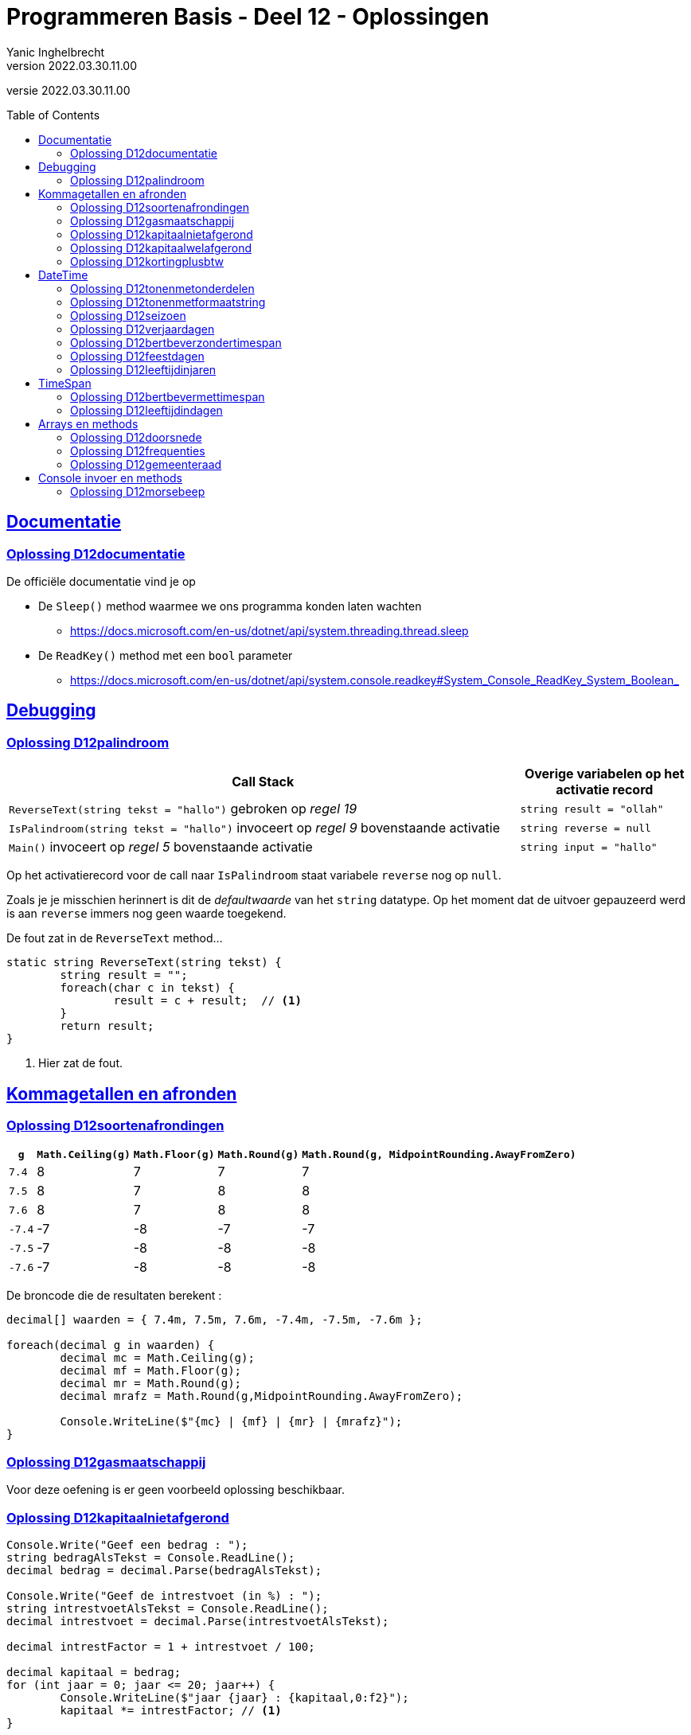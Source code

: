 = Programmeren Basis - Deel 12 - Oplossingen
Yanic Inghelbrecht
v2022.03.30.11.00
// toc and section numbering
:toc: preamble
:toclevels: 4
// geen auto section numbering voor oefeningen (handigere titels en toc)
//:sectnums: 
:sectlinks:
:sectnumlevels: 4
// source code formatting
:prewrap!:
:source-highlighter: rouge
:source-language: csharp
:rouge-style: github
:rouge-css: class
// inject css for highlights using docinfo
:docinfodir: ../common
:docinfo: shared-head
// folders
:imagesdir: images
:url-verdieping: ../{docname}-verdieping/{docname}-verdieping.adoc
:deel-12-oplossingen: ../deel-12-oplossingen/deel-12-oplossingen.adoc
// experimental voor kdb: en btn: macro's van AsciiDoctor
:experimental:

//preamble
[.text-right]
versie {revnumber}
 

 
== Documentatie


 
=== Oplossing D12documentatie

De officiële documentatie vind je op

* De `Sleep()` method waarmee we ons programma konden laten wachten
** link:https://docs.microsoft.com/en-us/dotnet/api/system.threading.thread.sleep[]
* De `ReadKey()` method met een `bool` parameter
** link:https://docs.microsoft.com/en-us/dotnet/api/system.console.readkey#System_Console_ReadKey_System_Boolean_[]


== Debugging

=== Oplossing D12palindroom

[cols="3,1", options="header"]
|===
|Call Stack|Overige variabelen op het activatie record
|`ReverseText(string tekst = "hallo")` gebroken op __regel 19__|`string result = "ollah"`
|`IsPalindroom(string tekst = "hallo")` invoceert op __regel 9__ bovenstaande activatie|`string reverse = null`
|`Main()` invoceert op __regel 5__ bovenstaande activatie|`string input = "hallo"`
|===

Op het activatierecord voor de call naar `IsPalindroom` staat variabele `reverse` nog op `null`.  

Zoals je je misschien herinnert is dit de __defaultwaarde__ van het `string` datatype.  Op het moment dat de uitvoer gepauzeerd werd is aan `reverse` immers nog geen waarde toegekend.

De fout zat in de `ReverseText` method...

[source, csharp, linenums]
----
static string ReverseText(string tekst) {
 	string result = "";
 	foreach(char c in tekst) {
 		result = c + result;  // <1>
 	}
 	return result;
}
----
<1> Hier zat de fout.



== Kommagetallen en afronden



=== Oplossing D12soortenafrondingen

[%autowidth, cols="^,^,^,^,^"]
|===
| `g` | `Math.Ceiling(g)` | `Math.Floor(g)` | `Math.Round(g)` | `Math.Round(g, MidpointRounding.AwayFromZero)`

| `7.4` | 8 | 7 | 7 | 7
| `7.5` | 8 | 7 | 8 | 8
| `7.6` | 8 | 7 | 8 | 8
| `-7.4` | -7 | -8 | -7 | -7
| `-7.5` | -7 | -8 | -8 | -8
| `-7.6` | -7 | -8 | -8 | -8
|===

De broncode die de resultaten berekent :

[source,csharp,linenums]
----
decimal[] waarden = { 7.4m, 7.5m, 7.6m, -7.4m, -7.5m, -7.6m };

foreach(decimal g in waarden) {
	decimal mc = Math.Ceiling(g);
	decimal mf = Math.Floor(g);
	decimal mr = Math.Round(g);
	decimal mrafz = Math.Round(g,MidpointRounding.AwayFromZero);

	Console.WriteLine($"{mc} | {mf} | {mr} | {mrafz}");
}
----


=== Oplossing D12gasmaatschappij

Voor deze oefening is er geen voorbeeld oplossing beschikbaar.


=== Oplossing D12kapitaalnietafgerond
// Y2.12

[source,csharp,linenums]
----
Console.Write("Geef een bedrag : ");
string bedragAlsTekst = Console.ReadLine();
decimal bedrag = decimal.Parse(bedragAlsTekst);

Console.Write("Geef de intrestvoet (in %) : ");
string intrestvoetAlsTekst = Console.ReadLine();
decimal intrestvoet = decimal.Parse(intrestvoetAlsTekst);

decimal intrestFactor = 1 + intrestvoet / 100;

decimal kapitaal = bedrag;
for (int jaar = 0; jaar <= 20; jaar++) {
	Console.WriteLine($"jaar {jaar} : {kapitaal,0:f2}");
	kapitaal *= intrestFactor; // <1>
}
----			
<1> hier wordt de intrest bij het kapitaal geteld (via een vermenigvuldiging).

Als we `intrestFactor = intrestvoet / 100` hadden genomen, dan zou de intrest bij het kapitaal geteld worden met `kapitaal += kapitaal*intrestFactor`.

Beide berekeningswijzen komen op hetzelfde neer.


=== Oplossing D12kapitaalwelafgerond
// Y2.12

[source,csharp,linenums]
----
Console.Write("Geef een bedrag : ");
string bedragAlsTekst = Console.ReadLine();
decimal bedrag = decimal.Parse(bedragAlsTekst);

Console.Write("Geef de intrestvoet (in %) : ");
string intrestvoetAlsTekst = Console.ReadLine();
decimal intrestvoet = decimal.Parse(intrestvoetAlsTekst);

decimal intrestFactor = 1 + intrestvoet / 100;

decimal kapitaal = Math.Round(bedrag, 2); // <1>
for (int jaar = 0; jaar <= 20; jaar++) {
	Console.WriteLine($"jaar {jaar} : {kapitaal,0:f2}"); // <2>
	kapitaal *= intrestFactor;
	kapitaal = Math.Round(kapitaal, 2);   // <1>
}
----	
<1> dit zijn de enige regels die anders zijn dan in de vorige oplossing.
<2> merk op dat we nog steeds in de output afronden (*)

(*) Zijn we eigenlijk zeker dat de __afgerond getoonde bedragen__ (met `0:f2`), overeenkomen met de afgeronde bedragen waarmee we verder rekenen?

Merk vooreerst op dat het __afgerond getoond bedrag__ (op regel <2>) steeds het resultaat is van een voorgaande `Math.Round()` afronding (regels <1>).

Het antwoord is ja : een getal een tweede keer afronden op 2 cijfers na de komma blijft hetzelfde. 

Bijvoorbeeld `123.4567` afronden op 2 cijfers na de komma geeft `123.4600000`. Als we dit dan nogmaals afronden tot 2 cijfers na de komma in de output, tonen we `123.46`.



=== Oplossing D12kortingplusbtw
// Y2.13

[source,csharp,linenums]
----
Console.Write("Geef een bedrag excl. BTW (2 cijfers na de komma) : ");
string bedragExclusiefBTWAlsTekst = Console.ReadLine();
decimal bedragExclusiefBTW = decimal.Parse(bedragExclusiefBTWAlsTekst);

Console.Write("Geef de korting (in %) : ");
string kortingsPercentageAlsTekst = Console.ReadLine();
decimal kortingsPercentage = decimal.Parse(kortingsPercentageAlsTekst);

Console.Write("Geef het BTW-tarief (in %) : ");
string btwPercentageAlsTekst = Console.ReadLine();
decimal btwPercentage = decimal.Parse(btwPercentageAlsTekst);

decimal kortingNietAfgerond = bedragExclusiefBTW * (kortingsPercentage / 100);
decimal korting = Math.Round(kortingNietAfgerond, 2, MidpointRounding.AwayFromZero);

decimal belastbaarBedrag = bedragExclusiefBTW - korting; // zal automatisch ook 2 cijfers na de komma hebben
decimal btwNietAfgerond = belastbaarBedrag * (btwPercentage / 100);
decimal btw = Math.Round(btwNietAfgerond, 2);

decimal bedragInclusiefBTW = belastbaarBedrag + btw;

Console.WriteLine();
Console.WriteLine($"excl. BTW : {bedragExclusiefBTW,8:f2}");
Console.WriteLine($"  korting : {korting,8:f2}");
Console.WriteLine($"      BTW : {btw,8:f2}");
Console.WriteLine($"incl. BTW : {bedragInclusiefBTW,8:f2}");
----



== DateTime



=== Oplossing D12tonenmetonderdelen
// Y2.01
[source,csharp,linenums]
----
DateTime nu = DateTime.Now;

int dag = nu.Day;
int maand = nu.Month;
int jaar = nu.Year;
int uren = nu.Hour;
int minuten = nu.Minute;

Console.WriteLine($"De datum van vandaag is {dag,2:D2}/{maand,2:D2}/{jaar,4:D4} en het is nu {uren,2:D2}u{minuten,2:D2}"); // <1>
----
<1>	de toevoegsels `,2:D2` en `,4:D4` zorgen ervoor dat resp. `9` als `09` wordt getoond en `57` als `0057` (*)

(*) het jaar waarin Venutius in opstand kwam tegen zijn vrouw Cartimandua! link:https://en.wikipedia.org/wiki/AD_57[Blijkbaar..,window="_target"]



=== Oplossing D12tonenmetformaatstring
// Y2.01
[source,csharp,linenums]
----
DateTime nu = DateTime.Now;

string datumTekst = nu.ToString("dd/MM/yyyy");
string tijdTekst = nu.ToString("HHumm"); // <1>

Console.WriteLine($"De datum van vandaag is {datumTekst} en het is nu {tijdTekst}");
----
<1> Gelukkig heeft 'u' geen speciale betekenis qua formattering of we hadden een probleem!



=== Oplossing D12seizoen
// Y2.06

[source,csharp,linenums]
----
int jaartal = DateTime.Now.Year;
DateTime startLente = new DateTime(jaartal, 03, 01);
DateTime startZomer = new DateTime(jaartal, 06, 01);
DateTime startHerfst = new DateTime(jaartal, 09, 01);
DateTime startWinter = new DateTime(jaartal, 12, 01);

Console.Write("Geef een datum : ");
string datumAlsTekst = Console.ReadLine();

System.Globalization.CultureInfo nlBe = new System.Globalization.CultureInfo("nl-BE");
DateTime datum;
bool gelukt = DateTime.TryParseExact(datumAlsTekst, "dd/MM", nlBe, System.Globalization.DateTimeStyles.None, out datum);

// Merk op dat datum altijd in het huidige jaartal zit en
// onze start datums ook. Dus het is 'winter' zowel in het begin
// als op het einde van het jaar.
if (datum < startLente || datum >= startWinter) {
	Console.WriteLine("Winter");
} else if (datum < startZomer) {
	Console.WriteLine("Lente");
} else if (datum < startHerfst) {
	Console.WriteLine("Zomer");
} else if (datum < startWinter) {
	Console.WriteLine("Herfst");
}
----

Merk op dat de formaat string `dd/MM` geen jaartal bevat. De `DateTime` waarde _moet_ echter altijd een jaargedeelte hebben. In dit geval zal het huidig jaartal gebruikt worden. 

Dit kan soms problemen geven als je datums in een bepaald jaar vergelijkt met een datum die op basis van bv. `dd/MM` met `TryParseExact()` werd bekomen! Afhankelijk van het jaar waarin je het programma uitvoert kunnen de datums wel/niet in verschillende jaren liggen.



=== Oplossing D12verjaardagen
// Y2.03

[source,csharp,linenums]
----
System.Globalization.CultureInfo nlBe = new System.Globalization.CultureInfo("nl-BE");
const int aantalData = 10;

int[] aantalPerMaand = new int[12];
for (int i=0;i<aantalData;i++) {
	// vraag de gebruiker om een datum
	Console.Write("Geef een geboortedatum : ");
	string datumAlsTekst = Console.ReadLine();

	// bouw een DateTime waarde voor de ingevoerde tekst
	DateTime datum;
	bool gelukt = DateTime.TryParseExact(datumAlsTekst, "dd/MM/yyyy", nlBe, System.Globalization.DateTimeStyles.None, out datum);

	// achterhaal de maand en tel eentje bij voor die maand
	int maandNummer = datum.Month;
	int index = maandNummer - 1; // <1>
	aantalPerMaand[index]=aantalPerMaand[index]+1;
	// of korter : aantalPerMaand[index]++;
}

// toon de resultaten
for(int index=0;index<aantalPerMaand.Length;index++) {
	int maandNummer = index + 1; // <1>
	int aantal = aantalPerMaand[index];
	if (aantal > 0) {
		Console.WriteLine($"In maand {maandNummer}, {aantal} verjaardag(en)");
	}
}
----
<1> Aah, de geneugten van het mengen van __tellen vanaf 0__ en __tellen vanaf 1__.



=== Oplossing D12bertbeverzondertimespan
// Y2.04

[source,csharp,linenums]
----
const int ticksPerMilliseconde = 10000;
Console.WriteLine("Druk 2x na elkaar op dezelfde toets, zo snel mogelijk..");

char c1 = Console.ReadKey(true).KeyChar;
long ticks1 = DateTime.Now.Ticks;

char c2 = Console.ReadKey(true).KeyChar;
long ticks2 = DateTime.Now.Ticks;

if (c1 == c2) {
	long ticksDelta = ticks2 - ticks1;
	long millisDelta = ticksDelta / ticksPerMilliseconde;
	Console.WriteLine($"De tijd ertussen bedroeg {millisDelta}ms");
} else {
	Console.WriteLine("Dat waren 2 verschillende toetsen!");
}
----



=== Oplossing D12feestdagen
// Y2.05

Er is een potentieel probleem wegens de manier waarop `TryParseExact()` werkt als er geen jaartal wordt opgegeven. Dan wordt blijkbaar het huidige jaartal gebruikt.

De programmeur die `TryParseExact()` schreef moest _iets_ kiezen voor het jaar gedeelte en dan is het huidige jaar geen slechte keuze.

Ons programma zal enkel de feestdagen bevatten voor een specifiek jaar. Als we het programma in het verkeerde jaar uitvoeren, zal het datums uit verschillende jaren vergelijken en geen enkele feestdag detecteren.

We zullen dus de `DateTime` waarde nog moeten corrigeren als het programma in het verkeerde jaar wordt uitgevoerd. 

Geen paniek als je deze correctie niet voorzien had, aan dit soort kronkels denkt niemand de eerste keer. Alhoewel, er was de waarschuwing in link:{deel-12-oplossingen}#_oplossing_d12_seizoen[de oplossing van D12seizoen] ;)

Ongeacht de context (C#, databanken, javascript, web applicaties met aparte software in de browser en op de server), correct omgaan met datum en tijd waarden is _altijd_ moeilijker dan je zou willen/denken/hopen.

Dit is de oplossing met feestdagen voor 2019.

[source,csharp,linenums]
----
const int jaartal = 2019;

DateTime[] feestDatums = {
	new DateTime(2019,1,1),
	new DateTime(2019, 4, 22),
	new DateTime(2019, 5, 1),
	new DateTime(2019, 5, 30),
	new DateTime(2019, 6, 10),
	new DateTime(2019, 7, 21),
	new DateTime(2019, 8, 15),
	new DateTime(2019, 11, 1),
	new DateTime(2019, 11, 11),
	new DateTime(2019, 12, 25)
};

string[] feestNamen = {
	"Nieuwjaar",
	"Paasmaandag",
	"Dag van de Arbeid",
	"O.H.Hemelvaart",
	"Pinkstermaandag",
	"Nationale feestdag",
	"O.L.V.hemelvaart",
	"Allerheiligen",
	"Wapenstilstand",
	"Kerstmis"
};

Console.Write($"Geef een datum in {jaartal} : ");
string datumAlsTekst = Console.ReadLine();

System.Globalization.CultureInfo nlBe = new System.Globalization.CultureInfo("nl-BE");
DateTime datum;                                        // <1>
bool gelukt = DateTime.TryParseExact(datumAlsTekst, "dd/MM", nlBe, System.Globalization.DateTimeStyles.None, out datum);

if (gelukt) {
	// corrigeer indien we het programma niet in het juiste jaar uitvoeren
	if (datum.Year != jaartal) { // <2>
		datum = new DateTime(jaartal, datum.Month, datum.Day);
	}

	bool gevonden = false;
	for (int i = 0; i < feestDatums.Length; i++) {
		DateTime feestDatum = feestDatums[i];
		if (datum == feestDatum) { // <3>
			Console.WriteLine($"Dat is \"{feestNamen[i]}\" in {jaartal}");
			gevonden = true;
			break;
		}
	}
	if (!gevonden) {
		Console.WriteLine($"Dat is geen feestdag in {jaartal}");
	}
} else {
	Console.WriteLine($"Ongeldige datum voor {jaartal}");
}
----
<1> Let op het gebruik van `dd/MM` als formaat string
<2> `TryParseExact` neemt het huidige jaartal indien er in de formaat string geen jaartal voorkomt, dus we misschien moeten we dit corrigeren.
<3> Vergelijking van twee `DateTime` waarden

En mocht je het je afvragen : `DateTime` waarden gedragen zich netjes zodat we ook `Array.IndexOf` kunnen gebruiken :

[source,csharp,linenums]
----
if (gelukt) {
	// corrigeer indien we het programma niet in het juiste jaar uitvoeren
	if (datum.Year != jaartal) {
		datum = new DateTime(jaartal, datum.Month, datum.Day);
	}

	int i = Array.IndexOf(feestDatums, datum); // <1>
	if (i != -1) {
		Console.WriteLine($"Dat is \"{feestNamen[i]}\" in {jaartal}");
	} else {
		Console.WriteLine($"Dat is geen feestdag in {jaartal}");
	}
} else {
	Console.WriteLine($"Ongeldige datum voor {jaartal}");
}
----
<1> Gebruik van `Array.IndexOf()` op een array met `DateTime` waarden



=== Oplossing D12leeftijdinjaren
// Y2.07

We kunnen de leeftijd bekomen door de jaartallen van de huidige datum en de geboortedatum van elkaar af te trekken.

We moet er dan echter wel rekening mee houden dat de gebruiker dit jaar misschien nog niet verjaard is.

[source,csharp,linenums]
----
System.Globalization.CultureInfo nlBe = new System.Globalization.CultureInfo("nl-BE");

Console.Write("Geef uw geboortedatum (dd/mm/jjjj) : ");
string input = Console.ReadLine();

DateTime geboorteDatum;
bool gelukt = DateTime.TryParseExact(input, "dd/MM/yyyy", nlBe, System.Globalization.DateTimeStyles.None, out geboorteDatum);

DateTime vandaag = DateTime.Today; // geen tijdstip nodig noch wenselijk

int leeftijd = vandaag.Year - geboorteDatum.Year;

// corrigeer indien de gebruiker dit jaar nog niet verjaard is
DateTime verjaardagDitJaar = new DateTime(vandaag.Year, geboorteDatum.Month, geboorteDatum.Day);
if (verjaardagDitJaar > vandaag) {
	leeftijd--;
}

string vandaagAlsString = vandaag.ToString("dd/MM/yyy");
Console.WriteLine($"Vandaag is het {vandaagAlsString}, dus u bent {leeftijd} jaar oud");
----

Het is best mogelijk dat deze code nog moet aangepast worden om rekening te houden met personen die op 29/2 geboren werden in combinatie met of het vandaag wel/niet een schrikkeldag is. Maar we gaan het hier niet te ingewikkeld maken.



== TimeSpan


=== Oplossing D12bertbevermettimespan
// Y2.04

Nu we `TimeSpan` gebruiken is de oplossing iets eenvoudiger en overzichtelijker geworden.

[source,csharp,linenums]
----
Console.WriteLine("Druk 2x na elkaar op dezelfde toets, zo snel mogelijk..");

char c1 = Console.ReadKey(true).KeyChar;
DateTime dt1 = DateTime.Now;

char c2 = Console.ReadKey(true).KeyChar;
DateTime dt2 = DateTime.Now;

if (c1 == c2) {
	TimeSpan ts = dt2-dt1;
	Console.WriteLine($"De tijd ertussen bedroeg {ts.TotalMilliseconds}ms");
} else {
	Console.WriteLine("Dat waren 2 verschillende toetsen!");
}
----



=== Oplossing D12leeftijdindagen

[source,csharp,linenums]
----
System.Globalization.CultureInfo nlBe = new System.Globalization.CultureInfo("nl-BE");

Console.Write("Geef uw geboortedatum (dd/mm/jjjj) : ");
string input = Console.ReadLine();

DateTime geboorteDatum;
bool gelukt = DateTime.TryParseExact(input, "dd/MM/yyyy", nlBe, System.Globalization.DateTimeStyles.None, out geboorteDatum);

DateTime vandaag = DateTime.Today; // geen tijdstip nodig noch wenselijk

TimeSpan levenstijd = vandaag - geboorteDatum;
Console.WriteLine($"U bent {levenstijd.TotalDays} dagen oud");
----

== Arrays en methods

=== Oplossing D12doorsnede

[source, csharp, linenums]
----
class Program {
    static void Main() {
        double[] temperaturenMeetpunt1 = { 10.1, 20.2, 15.5, 12.3, 28.7 };
        double[] temperaturenMeetpunt2 = { 9.0, 10.0, 20.2, 15.6, 12.3, 28.8, 11.1 };

        double[] doorsnede = Doorsnede(temperaturenMeetpunt1, temperaturenMeetpunt2);
        ToonDoorsnede(doorsnede);                       // toont de tekst "Doorsnede: 20,2 | 12,3"

        double[] getallen1 = { 1.23, 2.34, 3.45 };
        double[] getallen2 = { 1.99, 2.34 };
        ToonDoorsnede(Doorsnede(getallen1, getallen2)); // toont de tekst "Doorsnede: 2,34"

        double[] getallen3 = { 1.99, 2.99, 3.99 };
        ToonDoorsnede(Doorsnede(getallen1, getallen3)); // toont de tekst "geen doorsnede"
    }

    static void ToonDoorsnede(double[] doorsnede) {
        if (doorsnede.Length >= 1) {
            Console.WriteLine($"Doorsnede: {string.Join(", ", doorsnede)}");
        } else {
            Console.WriteLine("geen doorsnede");
        }
    }

    static double[] Doorsnede(double[] getallen1, double[] getallen2) {
        // Bepaal welke de korste en langste array is:
        double[] kortsteArray = getallen1;
        double[] langsteArray = getallen2;
        if (kortsteArray.Length > getallen2.Length) { 
            kortsteArray = getallen2;
            langsteArray = getallen1;
        }

        // Tel het aantal waardes die in de doorsnede moeten terechtkomen:
        int aantalInDoorsnede = 0;
        for (int i = 0; i < kortsteArray.Length; i++) {
            for (int j = 0; j < langsteArray.Length; j++) {
                if (kortsteArray[i] == langsteArray[j]) {
                    aantalInDoorsnede++;
                }
            }
        }

        // Maak de array aan voor de doorsnede:
        double[] doorsnede = new double[aantalInDoorsnede];

        // Ga nogmaals door de twee arrays om de vereist waardes over te nemen in de doorsnede:
        int k = 0;
        for (int i = 0; i < kortsteArray.Length; i++) {
            for (int j = 0; j < langsteArray.Length; j++) {
                if (kortsteArray[i] == langsteArray[j]) {
                    doorsnede[k] = kortsteArray[i];
                    k++;
                }
            }
        }

        // Lever de doorsnede array op:
        return doorsnede;
    }
}
----

=== Oplossing D12frequenties

[source, csharp, linenums]
----
class Program {
    static void Main() {
        const int aantal = 10;

        // Invoer opvangen in een array getallen:
        int[] getallen = new int[aantal];
        int som = 0;
        for (int teller = 1; teller <= aantal; teller++) {
            int getal;
            bool invoerOk;
            do {
                Console.Write($"Getal {teller}?: ");
                invoerOk = int.TryParse(Console.ReadLine(), out getal);
            } while (!invoerOk);
            getallen[teller - 1] = getal;
            som += getal;
        }

        Console.WriteLine();
        Console.WriteLine($"Som: {som}");
        Console.WriteLine($"Gemiddelde: {som / aantal}");

        int[] frequenties = new int[aantal];
        // In de (parallelle) frequenties array stoppen we het aantal-keer-voorkomen
        // bij het eerste voorkomen van dat getal.
        frequenties[0] = 1;
        for (int i = 1; i < getallen.Length; i++) {
            // Ga naar het eerste voorkomen van dat getal, en verhoog daar met 1...
            for (int j = 0; j <= i; j++) {
                if (getallen[j] == getallen[i]) {
                    frequenties[j]++;
                    break;
                }
            }
        }

        // Afdrukken:
        Console.WriteLine("Frequenties:");
        for (int i = 0; i < getallen.Length; i++) {
            if (frequenties[i] > 0) { 
                Console.WriteLine($"  {getallen[i]} komt {frequenties[i]} voor");
            }
        }
    }
}
----

=== Oplossing D12gemeenteraad

[source, csharp, linenums]
----
static int Raadsleden(int inwoners) {
    int[] inwonersAantallen = { 1000, 2000, 3000, 4000, 5000, 7000, 9000, 12000, 15000,
                    20000, 25000, 30000, 35000, 40000, 50000, 60000, 70000,
                    80000, 90000, 100000, 150000, 200000, 250000, 300000 };
    int[] raadsledenAantallen = { 9, 11, 13, 15, 17, 19, 21, 23, 25, 27, 29, 31, 33, 35,
                        37, 39, 41, 43, 45, 47, 49, 51, 53, 55 };

    int raadsleden = 7;
    int index = 0;
    while (index < inwonersAantallen.Length &&
            inwoners >= inwonersAantallen[index]) {
        raadsleden = raadsledenAantallen[index];
        index++;
    }

    return raadsleden;
}

static int[] Zetels(int raadsleden, string[] lijsten, int[] stemcijfers) {
    // Maak een array aan om per lijst het aantal zetels bij te houden...
    int[] zetels = new int[lijsten.Length];

    // Maak arrays aan om per lijst over een huidige deler en huidig stemquotient te beschikken...
    double[] delers = new double[lijsten.Length];
    double[] quotienten = new double[lijsten.Length];
    // Vul de tabellen alvast op met deler 1 en het eerste stemquotient...
    for (int i = 0; i < lijsten.Length; i++) {
        delers[i] = 1;
        quotienten[i] = stemcijfers[i]; // of dus eigenlijk stemcijfers[i] / delers[i];
    }

    // Zolang nog niet alle zetels verdeeld zijn: verhogen we het aantal zetels voor de lijst met het hoogste stemquotient...
    int verdeeldeZetels = 0;
    // Maak een tabel aan om per lijst het aantal zetels bij te houden...
    do {
        // Zoek de positie (index) van het hoogste stemquotient...
        int indexHoogsteQuotient = 0;
        for (int i = 1; i < quotienten.Length; i++) {
            if ((quotienten[i] > quotienten[indexHoogsteQuotient]) ||
                (quotienten[i] == quotienten[indexHoogsteQuotient] && stemcijfers[i] > stemcijfers[indexHoogsteQuotient])) {
                // indien zelf het stemcijfer gelijk is, wordt hier impliciet gekeken naar het lijstnummer
                indexHoogsteQuotient = i;
            }
        }

        // Verhoog voor die lijst (op die positie) het aantal zetels met 1...
        zetels[indexHoogsteQuotient] += 1;
        // Verhoog voor die lijst (op die positie) de deler met 1...
        delers[indexHoogsteQuotient] += 1;
        // Bereken voor die lijst (op die positie) het volgende quotient...
        quotienten[indexHoogsteQuotient] = stemcijfers[indexHoogsteQuotient] / delers[indexHoogsteQuotient];

        // Verhoog het aantal verdeelde zetels met 1...
        verdeeldeZetels++;
    } while (verdeeldeZetels < raadsleden);

    // Lever de zetels tabel op...
    return zetels;
}
----

== Console invoer en methods

=== Oplossing D12morsebeep

[source, csharp, linenums]
----
class Program {
    static void Main() {
        Console.WriteLine("MORSE VERTALER:\n");
        Console.WriteLine("Voer één of meerdere karakter in (karakters van A t.e.m. Z worden aanvaard)...");

        while (true) {
            if (Console.KeyAvailable) {
                ConsoleKeyInfo cki = Console.ReadKey();
                if (cki.Key >= ConsoleKey.A && cki.Key <= ConsoleKey.Z) {
                    char letter = cki.KeyChar;
                    string morse = Morse(letter);
                    System.Diagnostics.Debug.Print($"Toets voor letter {letter} ingedrukt => {morse}");

                    PlayBeep(morse);
                    System.Threading.Thread.Sleep(750);
                }
            }
        }
    }

    static string Morse(char letter) {
        string[] morse = { ".-", "-...", "-.-.", "-..", ".", "..-.", "--.", "....", "..", ".---", "-.-", ".-..", "--", "-.", "---", ".--.", "--.-", ".-.", "...", "-", "..-", "...-", ".--", "-..-", "-.--", "--.." };
        char[] letters = { 'a', 'b', 'c', 'd', 'e', 'f', 'g', 'h', 'i', 'j', 'k', 'l', 'm', 'n', 'o', 'p', 'q', 'r', 's', 't', 'u', 'v', 'w', 'x', 'y', 'z' };

        for (int i = 0; i < letters.Length; i++) {
            if (letters[i] == letter) {
                return morse[i];
            }
        }
        return null;
    }

    static void PlayBeep(string morse) {
        const int frequentie = 750;
        const int kort = 500;        // halve seconde
        const int lang = kort * 2;   // 1 seconde
        const int pauze = 250;       // kwart seconde

        foreach (char teken in morse) {
            int duur = 0;
            if (teken == '.') {
                duur = kort;
                System.Diagnostics.Debug.Print("kort");
            } else if (teken == '-') {
                duur = lang;
                System.Diagnostics.Debug.Print("lang");
            }
            Console.Beep(frequentie, duur);
            System.Threading.Thread.Sleep(pauze);
        }
    }
}
----
